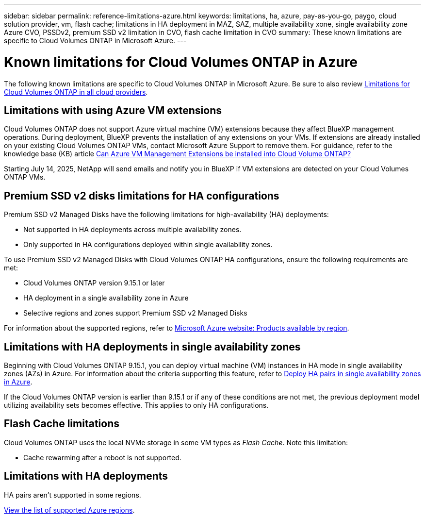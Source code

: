 ---
sidebar: sidebar
permalink: reference-limitations-azure.html
keywords: limitations, ha, azure, pay-as-you-go, paygo, cloud solution provider, vm, flash cache; limitations in HA deployment in MAZ, SAZ, multiple availability xone, single availability zone Azure CVO, PSSDv2, premium SSD v2 limitation in CVO, flash cache limitation in CVO
summary: These known limitations are specific to Cloud Volumes ONTAP in Microsoft Azure.
---

= Known limitations for Cloud Volumes ONTAP in Azure
:hardbreaks:
:nofooter:
:icons: font
:linkattrs:
:imagesdir: ./media/

[.lead]
The following known limitations are specific to Cloud Volumes ONTAP in Microsoft Azure. Be sure to also review link:reference-limitations.html[Limitations for Cloud Volumes ONTAP in all cloud providers].

== Limitations with using Azure VM extensions
Cloud Volumes ONTAP does not support Azure virtual machine (VM) extensions because they affect BlueXP management operations. During deployment, BlueXP prevents the installation of any extensions on your VMs. If extensions are already installed on your existing Cloud Volumes ONTAP VMs, contact Microsoft Azure Support to remove them. For guidance, refer to the knowledge base (KB) article https://kb.netapp.com/Cloud/Cloud_Volumes_ONTAP/Can_Azure_VM_Management_Extensions_be_installed_into_Cloud_Volume_ONTAP[Can Azure VM Management Extensions be installed into Cloud Volume ONTAP?^]
 
Starting July 14, 2025, NetApp will send emails and notify you in BlueXP if VM extensions are detected on your Cloud Volumes ONTAP VMs.

== Premium SSD v2 disks limitations for HA configurations
Premium SSD v2 Managed Disks have the following limitations for high-availability (HA) deployments:

* Not supported in HA deployments across multiple availability zones.
* Only supported in HA configurations deployed within single availability zones.

To use Premium SSD v2 Managed Disks with Cloud Volumes ONTAP HA configurations, ensure the following requirements are met:

* Cloud Volumes ONTAP version 9.15.1 or later
* HA deployment in a single availability zone in Azure
* Selective regions and zones support Premium SSD v2 Managed Disks

For information about the supported regions, refer to https://azure.microsoft.com/en-us/explore/global-infrastructure/products-by-region/[Microsoft Azure website: Products available by region].


== Limitations with HA deployments in single availability zones
Beginning with Cloud Volumes ONTAP 9.15.1, you can deploy virtual machine (VM) instances in HA mode in single availability zones (AZs) in Azure. For information about the criteria supporting this feature, refer to https://docs.netapp.com/us-en/cloud-volumes-ontap-9151-relnotes/reference-new.html#deploy-ha-pairs-in-single-availability-zones-in-azure[Deploy HA pairs in single availability zones in Azure^].

If the Cloud Volumes ONTAP version is earlier than 9.15.1 or if any of these conditions are not met, the previous deployment model utilizing availability sets becomes effective. This applies to only HA configurations.

== Flash Cache limitations
Cloud Volumes ONTAP uses the local NVMe storage in some VM types as _Flash Cache_. Note this limitation:

* Cache rewarming after a reboot is not supported.

== Limitations with HA deployments

HA pairs aren't supported in some regions.

https://bluexp.netapp.com/cloud-volumes-global-regions[View the list of supported Azure regions^].





//https://jira.ngage.netapp.com/browse/BLUEXPDOC-373 
